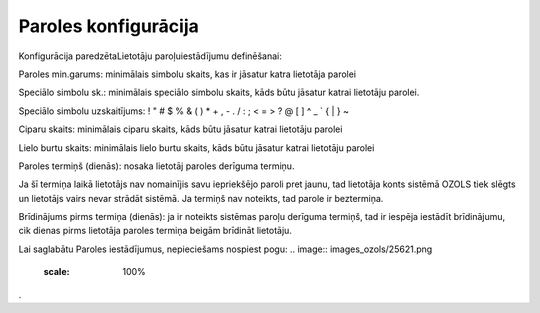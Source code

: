 .. 163 Paroles konfigurācija************************* 



Konfigurācija paredzētaLietotāju paroļuiestādījumu definēšanai:



.. image:: images_ozols/25865.png
    :scale: 100%




Paroles min.garums: minimālais simbolu skaits, kas ir jāsatur katra
lietotāja parolei

Speciālo simbolu sk.: minimālais speciālo simbolu skaits, kāds būtu
jāsatur katrai lietotāju parolei.

.. image:: images_ozols/24545.gif
    :scale: 100%
Speciālo simbolu uzskaitījums: ! " # $ % & ( ) * + , - . / : ; < = > ?
@ [ \ ] ^ _ ` { | } ~


Ciparu skaits: minimālais ciparu skaits, kāds būtu jāsatur katrai
lietotāju parolei

Lielo burtu skaits: minimālais lielo burtu skaits, kāds būtu jāsatur
katrai lietotāju parolei

Paroles termiņš (dienās): nosaka lietotāj paroles derīguma termiņu.

.. image:: images_ozols/24545.gif
    :scale: 100%
Ja šī termiņa laikā lietotājs nav nomainījis savu iepriekšējo paroli
pret jaunu, tad lietotāja konts sistēmā OZOLS tiek slēgts un lietotājs
vairs nevar strādāt sistēmā. Ja termiņš nav noteikts, tad parole ir
beztermiņa.

Brīdinājums pirms termiņa (dienās): ja ir noteikts sistēmas paroļu
derīguma termiņš, tad ir iespēja iestādīt brīdinājumu, cik dienas
pirms lietotāja paroles termiņa beigām brīdināt lietotāju.

Lai saglabātu Paroles iestādījumus, nepieciešams nospiest pogu: ..
image:: images_ozols/25621.png
    :scale: 100%
.

 